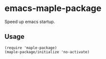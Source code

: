 * emacs-maple-package
  Speed up emacs startup.

** Usage
   #+begin_src elisp
     (require 'maple-package)
     (maple-package/initialize 'no-activate)
   #+end_src
